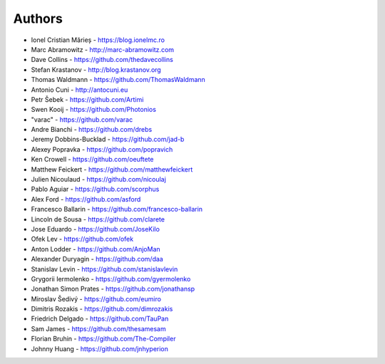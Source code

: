 
Authors
=======

* Ionel Cristian Mărieș - https://blog.ionelmc.ro
* Marc Abramowitz - http://marc-abramowitz.com
* Dave Collins - https://github.com/thedavecollins
* Stefan Krastanov - http://blog.krastanov.org
* Thomas Waldmann - https://github.com/ThomasWaldmann
* Antonio Cuni - http://antocuni.eu
* Petr Šebek - https://github.com/Artimi
* Swen Kooij - https://github.com/Photonios
* "varac" - https://github.com/varac
* Andre Bianchi - https://github.com/drebs
* Jeremy Dobbins-Bucklad - https://github.com/jad-b
* Alexey Popravka - https://github.com/popravich
* Ken Crowell - https://github.com/oeuftete
* Matthew Feickert - https://github.com/matthewfeickert
* Julien Nicoulaud - https://github.com/nicoulaj
* Pablo Aguiar - https://github.com/scorphus
* Alex Ford - https://github.com/asford
* Francesco Ballarin - https://github.com/francesco-ballarin
* Lincoln de Sousa - https://github.com/clarete
* Jose Eduardo - https://github.com/JoseKilo
* Ofek Lev - https://github.com/ofek
* Anton Lodder - https://github.com/AnjoMan
* Alexander Duryagin - https://github.com/daa
* Stanislav Levin - https://github.com/stanislavlevin
* Grygorii Iermolenko - https://github.com/gyermolenko
* Jonathan Simon Prates - https://github.com/jonathansp
* Miroslav Šedivý - https://github.com/eumiro
* Dimitris Rozakis - https://github.com/dimrozakis
* Friedrich Delgado - https://github.com/TauPan
* Sam James - https://github.com/thesamesam
* Florian Bruhin - https://github.com/The-Compiler
* Johnny Huang - https://github.com/jnhyperion
